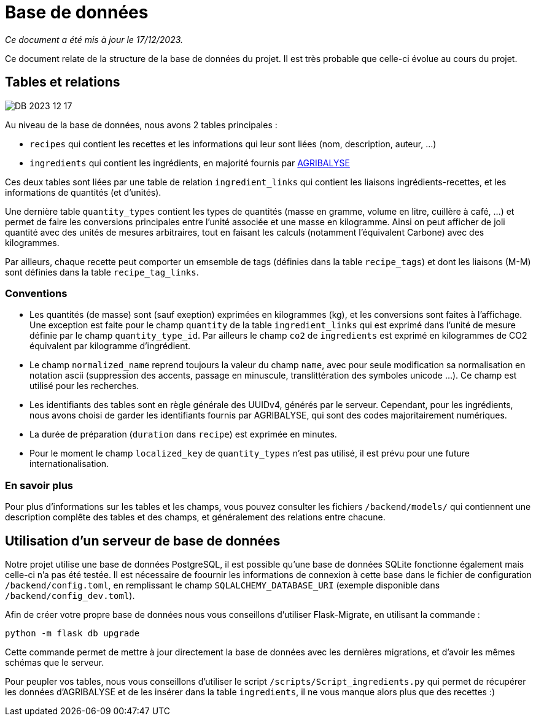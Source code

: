 = Base de données

__Ce document a été mis à jour le 17/12/2023.__

Ce document relate de la structure de la base de données du projet. Il est très probable que celle-ci
évolue au cours du projet.

== Tables et relations

image:assets/DB_2023_12_17.png[]

Au niveau de la base de données, nous avons 2 tables principales :

* `recipes` qui contient les recettes et les informations qui leur sont liées (nom, description, auteur, ...)

* `ingredients` qui contient les ingrédients, en majorité fournis par link:https://agribalyse.ademe.fr/[AGRIBALYSE]

Ces deux tables sont liées par une table de relation `ingredient_links` qui contient les liaisons ingrédients-recettes,
et les informations de quantités (et d'unités).

Une dernière table `quantity_types` contient les types de quantités (masse en gramme, volume en litre, cuillère à café, ...)
et permet de faire les conversions principales entre l'unité associée et une masse en kilogramme. Ainsi on peut afficher
de joli quantité avec des unités de mesures arbitraires, tout en faisant les calculs (notamment l'équivalent Carbone)
avec des kilogrammes.

Par ailleurs, chaque recette peut comporter un emsemble de tags (définies dans la table `recipe_tags`) et dont les liaisons (M-M) sont définies dans la table `recipe_tag_links`.

=== Conventions

* Les quantités (de masse) sont (sauf exeption) exprimées en kilogrammes (kg), et les conversions sont faites à l'affichage. Une exception est faite pour le champ `quantity` de la table `ingredient_links` qui est exprimé dans l'unité de mesure définie par le champ `quantity_type_id`. Par ailleurs le champ `co2` de `ingredients` est exprimé en kilogrammes de CO2 équivalent par kilogramme d'ingrédient.

* Le champ `normalized_name` reprend toujours la valeur du champ `name`, avec pour seule modification sa normalisation en notation ascii (suppression des accents, passage en minuscule, translittération des symboles unicode ...). Ce champ est utilisé pour les recherches.

* Les identifiants des tables sont en règle générale des UUIDv4, générés par le serveur. Cependant, pour les ingrédients, nous avons choisi de garder les identifiants fournis par AGRIBALYSE, qui sont des codes majoritairement numériques.

* La durée de préparation (`duration` dans `recipe`) est exprimée en minutes.

* Pour le moment le champ `localized_key` de `quantity_types` n'est pas utilisé, il est prévu pour une future internationalisation.

=== En savoir plus

Pour plus d'informations sur les tables et les champs, vous pouvez consulter les fichiers `/backend/models/` qui contiennent une description complête des tables et des champs, et généralement des relations entre chacune.

== Utilisation d'un serveur de base de données

Notre projet utilise une base de données PostgreSQL, il est possible qu'une base de données SQLite fonctionne également
mais celle-ci n'a pas été testée. Il est nécessaire de foournir les informations de connexion à cette base dans le fichier
de configuration `/backend/config.toml`, en remplissant le champ `SQLALCHEMY_DATABASE_URI` (exemple disponible dans `/backend/config_dev.toml`).

Afin de créer votre propre base de données nous vous conseillons d'utiliser Flask-Migrate, en utilisant la commande :

```shell
python -m flask db upgrade
```

Cette commande permet de mettre à jour directement la base de données avec les dernières migrations, et d'avoir les
mêmes schémas que le serveur.

Pour peupler vos tables, nous vous conseillons d'utiliser le script `/scripts/Script_ingredients.py` qui permet
de récupérer les données d'AGRIBALYSE et de les insérer dans la table `ingredients`, il ne vous manque alors plus que
des recettes :)